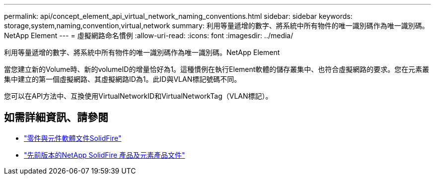 ---
permalink: api/concept_element_api_virtual_network_naming_conventions.html 
sidebar: sidebar 
keywords: storage,system,naming,convention,virtual,network 
summary: 利用等量遞增的數字、將系統中所有物件的唯一識別碼作為唯一識別碼。NetApp Element 
---
= 虛擬網路命名慣例
:allow-uri-read: 
:icons: font
:imagesdir: ../media/


[role="lead"]
利用等量遞增的數字、將系統中所有物件的唯一識別碼作為唯一識別碼。NetApp Element

當您建立新的Volume時、新的volumeID的增量恰好為1。這種慣例在執行Element軟體的儲存叢集中、也符合虛擬網路的要求。您在元素叢集中建立的第一個虛擬網路、其虛擬網路ID為1。此ID與VLAN標記號碼不同。

您可以在API方法中、互換使用VirtualNetworkID和VirtualNetworkTag（VLAN標記）。



== 如需詳細資訊、請參閱

* https://docs.netapp.com/us-en/element-software/index.html["零件與元件軟體文件SolidFire"]
* https://docs.netapp.com/sfe-122/topic/com.netapp.ndc.sfe-vers/GUID-B1944B0E-B335-4E0B-B9F1-E960BF32AE56.html["先前版本的NetApp SolidFire 產品及元素產品文件"^]


